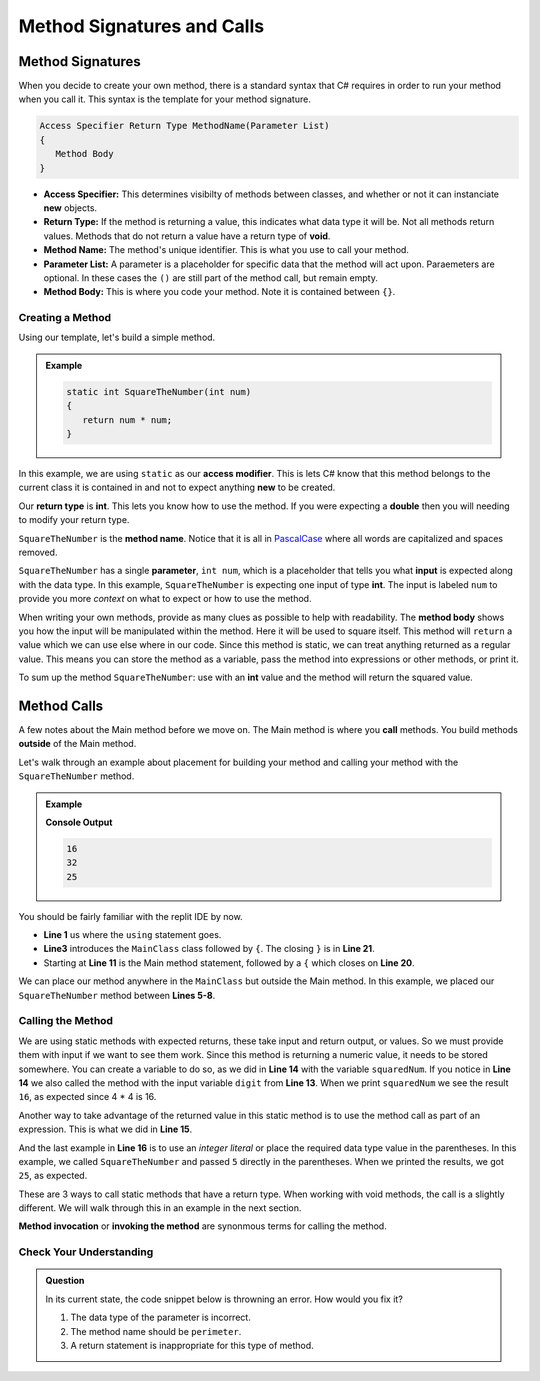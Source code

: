 
Method Signatures and Calls 
==============================

.. index:: ! method signature, ! method call


Method Signatures
^^^^^^^^^^^^^^^^^^^^

When you decide to create your own method, there is a standard syntax that C# requires in order to 
run your method when you call it.  This syntax is the template for your method signature. 


.. sourcecode:: bash

   Access Specifier Return Type MethodName(Parameter List)
   {
      Method Body
   }

- **Access Specifier:**  This determines visibilty of methods between classes, and whether or not it can instanciate **new** objects.
- **Return Type:**  If the method is returning a value, this indicates what data type it will be.  Not all methods return values.  Methods that do not return a value have a return type of **void**.  
- **Method Name:**  The method's unique identifier.  This is what you use to call your method. 
- **Parameter List:** A parameter is a placeholder for specific data that the method will act upon.  Paraemeters are optional.  In these cases the ``()`` are still part of the method call, but remain empty.
- **Method Body:**  This is where you code your method.  Note it is contained between ``{}``.


Creating a Method
-------------------

Using our template, let's build a simple method.

.. admonition:: Example

   .. sourcecode:: csharp

      static int SquareTheNumber(int num)
      {
         return num * num;
      }


In this example, we are using ``static`` as our **access modifier**.  This is lets C# know that this method
belongs to the current class it is contained in and not to expect anything **new** to be created.  

Our **return type** is **int**.  This lets you know how to use the method.  If you were expecting a **double** then you will needing
to modify your return type.  

``SquareTheNumber`` is the **method name**.  
Notice that it is all in `PascalCase <https://docs.microsoft.com/en-us/dotnet/standard/design-guidelines/capitalization-conventions>`_ where all words are capitalized and spaces removed.

``SquareTheNumber`` has a single **parameter**, ``int num``, which is a placeholder that tells you what **input** is expected along with the data type.  
In this example, ``SquareTheNumber`` is expecting one input of type **int**.  The input is labeled ``num`` to provide you more *context* on what to expect or how to use the method.  

When writing your own methods, provide as many clues as possible to help with readability.  
The **method body** shows you how the input will be manipulated within the method.  
Here it will be used to square itself.  This method will ``return`` a value which we can use else where in our code.  Since this method is static, 
we can treat anything returned as a regular value.  This means you can store the method as a variable, pass the method into expressions or other methods, or print it. 

To sum up the method ``SquareTheNumber``:  use with an **int** value and the method will return the squared value.

Method Calls
^^^^^^^^^^^^^^^^

A few notes about the Main method before we move on.  The Main method is where you **call** methods.  You build methods **outside** of the Main method.   

Let's walk through an example about placement for building your method and calling your method with the ``SquareTheNumber`` method.

.. admonition:: Example

   .. replit:: csharp
      :linenos:
      :slug: MethodBuildingAndCalling-CSharp
      
      using System;

      class MainClass {
      
         static int SquareTheNumber(int num)
         {
            return num * num;
         }

         public static void Main (string[] args) {
            
            int digit = 4;
            int squaredNum = SquareTheNumber(digit);
            int squaredAndSummed = squaredNum + SquareTheNumber(digit);

            Console.WriteLine(squaredNum);
            Console.WriteLine(squaredAndSummed);
            Console.WriteLine(SquareTheNumber(5))
         
         }
      }

   **Console Output**

   .. sourcecode:: bash

      16
      32
      25


You should be fairly familiar with the replit IDE by now.  

- **Line 1** us where the ``using`` statement goes.  
- **Line3** introduces the ``MainClass`` class followed by ``{``.  The closing ``}`` is in **Line 21**.  
- Starting at **Line 11** is the Main method statement, followed by a ``{`` which closes on **Line 20**.

We can place our method anywhere in the ``MainClass`` but outside the Main method.  In this example, we placed our
``SquareTheNumber`` method between **Lines 5-8**.  

Calling the Method
--------------------

We are using static methods with expected returns, these take input and return output, or values.  So we must provide them with input if we want to see them work.  
Since this method is returning a numeric value, it needs to be stored somewhere.  
You can create a variable to do so, as we did in **Line 14** with the variable ``squaredNum``.  
If you notice in **Line 14** we also called the method with the input variable ``digit`` from **Line 13**. 
When we print ``squaredNum`` we see the result ``16``, as expected since 4 * 4 is 16.  

Another way to take advantage of the returned value in this static method is to use the method call as part of an expression.  This is what
we did in **Line 15**.  

And the last example in **Line 16** is to use an *integer literal* or place the required data type value in the parentheses.  
In this example, we called ``SquareTheNumber`` and passed ``5`` directly in the parentheses.  When we printed the results, we got ``25``, as expected.

These are 3 ways to call static methods that have a return type.  When working with void methods, the call is a slightly different.  
We will walk through this in an example in the next section. 

**Method invocation** or **invoking the method** are synonmous terms for calling the method.


Check Your Understanding
------------------------
.. admonition:: Question

   In its current state, the code snippet below is throwning an error.  How would you fix it?

   .. sourcecode:: csharp
      :linenos:
      
      static int Perimeter(int x, int y)
      {
         return (2 * x) + (2.5 * y);
      }


   #. The data type of the parameter is incorrect.
   #. The method name should be ``perimeter``.
   #. A return statement is inappropriate for this type of method.

   .. ans: a.

